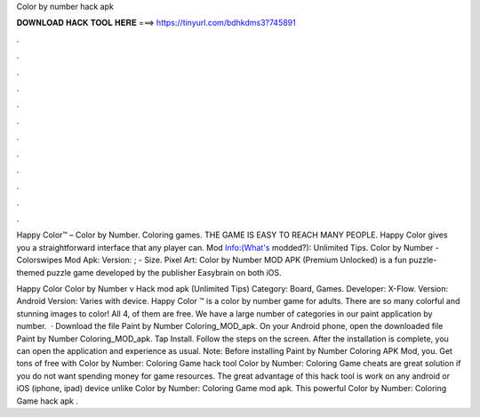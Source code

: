 Color by number hack apk



𝐃𝐎𝐖𝐍𝐋𝐎𝐀𝐃 𝐇𝐀𝐂𝐊 𝐓𝐎𝐎𝐋 𝐇𝐄𝐑𝐄 ===> https://tinyurl.com/bdhkdms3?745891



.



.



.



.



.



.



.



.



.



.



.



.

Happy Color™ – Color by Number. Coloring games. THE GAME IS EASY TO REACH MANY PEOPLE. Happy Color gives you a straightforward interface that any player can. Mod Info:(What's modded?): Unlimited Tips. Color by Number - Colorswipes Mod Apk: Version: ; - Size. Pixel Art: Color by Number MOD APK (Premium Unlocked) is a fun puzzle-themed puzzle game developed by the publisher Easybrain on both iOS.

Happy Color Color by Number v Hack mod apk (Unlimited Tips) Category: Board, Games. Developer: X-Flow. Version: Android Version: Varies with device. Happy Color ™ is a color by number game for adults. There are so many colorful and stunning images to color! All 4, of them are free. We have a large number of categories in our paint application by number.  · Download the file Paint by Number Coloring_MOD_apk. On your Android phone, open the downloaded file Paint by Number Coloring_MOD_apk. Tap Install. Follow the steps on the screen. After the installation is complete, you can open the application and experience as usual. Note: Before installing Paint by Number Coloring APK Mod, you. Get tons of free with Color by Number: Coloring Game hack tool Color by Number: Coloring Game cheats are great solution if you do not want spending money for game resources. The great advantage of this hack tool is work on any android or iOS (iphone, ipad) device unlike Color by Number: Coloring Game mod apk. This powerful Color by Number: Coloring Game hack apk .

